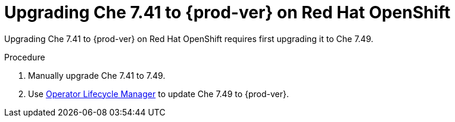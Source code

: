:_content-type: PROCEDURE

:parent-context-of-uprading-che-7.41-to-{prod-ver}-on-red-hat-openshift: {context}

[id="uprading-che-7.41-to-{prod-ver}-on-red-hat-openshift_{context}"]
= Upgrading Che 7.41 to {prod-ver} on Red Hat OpenShift

Upgrading Che 7.41 to {prod-ver} on Red Hat OpenShift requires first upgrading it to Che 7.49.

.Procedure

. Manually upgrade Che 7.41 to 7.49.
. Use link:https://docs.openshift.com/container-platform/4.10/operators/understanding/olm/olm-understanding-olm.html[Operator Lifecycle Manager] to update Che 7.49 to {prod-ver}.

:context: {parent-context-of-uprading-che-7.41-to-{prod-ver}-on-red-hat-openshift}
